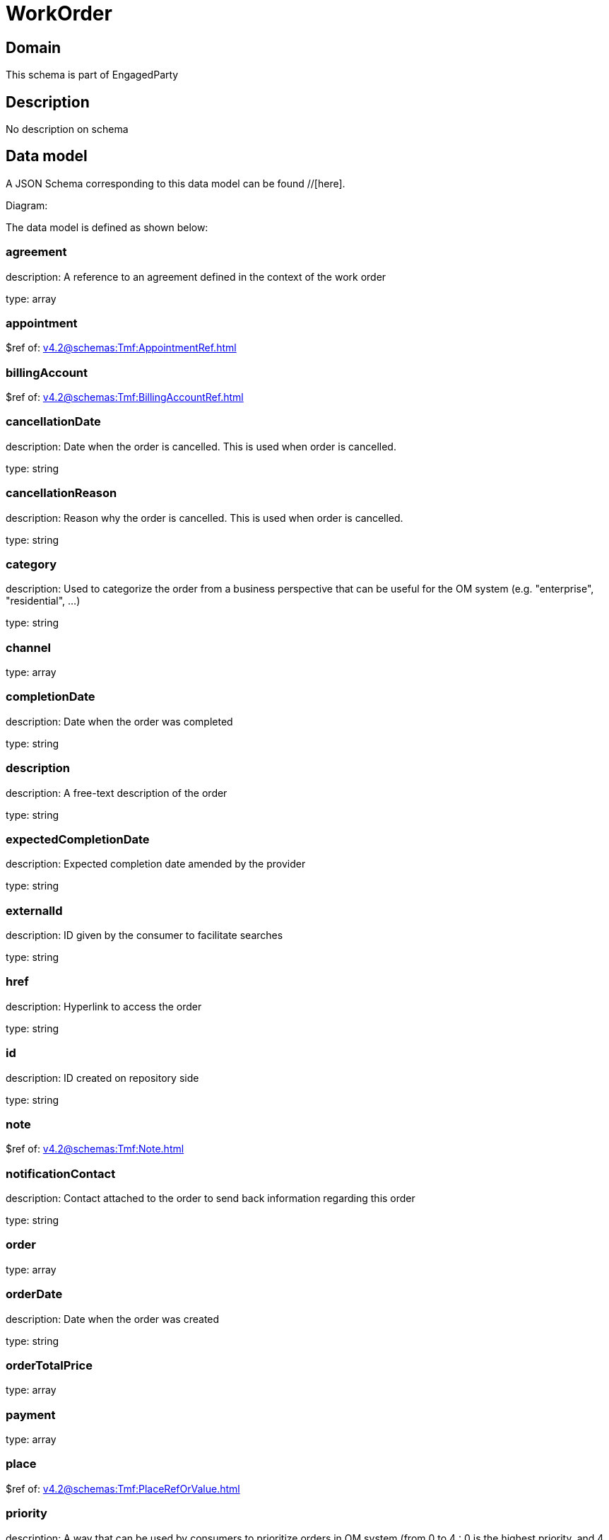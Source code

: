 = WorkOrder

[#domain]
== Domain

This schema is part of EngagedParty

[#description]
== Description
No description on schema


[#data_model]
== Data model

A JSON Schema corresponding to this data model can be found //[here].

Diagram:


The data model is defined as shown below:


=== agreement
description: A reference to an agreement defined in the context of the work order

type: array


=== appointment
$ref of: xref:v4.2@schemas:Tmf:AppointmentRef.adoc[]


=== billingAccount
$ref of: xref:v4.2@schemas:Tmf:BillingAccountRef.adoc[]


=== cancellationDate
description: Date when the order is cancelled. This is used when order is cancelled. 

type: string


=== cancellationReason
description: Reason why the order is cancelled. This is used when order is cancelled. 

type: string


=== category
description: Used to categorize the order from a business perspective that can be useful for the OM system (e.g. &quot;enterprise&quot;, &quot;residential&quot;, ...)

type: string


=== channel
type: array


=== completionDate
description: Date when the order was completed

type: string


=== description
description: A free-text description of the order

type: string


=== expectedCompletionDate
description: Expected completion date amended by the provider

type: string


=== externalId
description: ID given by the consumer to facilitate searches

type: string


=== href
description: Hyperlink to access the order

type: string


=== id
description: ID created on repository side

type: string


=== note
$ref of: xref:v4.2@schemas:Tmf:Note.adoc[]


=== notificationContact
description: Contact attached to the order to send back information regarding this order

type: string


=== order
type: array


=== orderDate
description: Date when the order was created

type: string


=== orderTotalPrice
type: array


=== payment
type: array


=== place
$ref of: xref:v4.2@schemas:Tmf:PlaceRefOrValue.adoc[]


=== priority
description: A way that can be used by consumers to prioritize orders in OM system (from 0 to 4 : 0 is the highest priority, and 4 the lowest)

type: string


=== quote
type: array


=== relatedEntity
type: array


=== relatedParty
type: array


=== requestedCompletionDate
description: Requested completion date from the requestors perspective

type: string


=== requestedStartDate
description: Order fulfillment start date wished by the requestor. This is used when, for any reason, requestor cannot allow provider to begin to operationally begin the fulfillment before a date.

type: string


=== startDate
description: Date when the order started

type: string


=== state
$ref of: xref:v4.2@schemas:Tmf:WorkOrderStateType.adoc[]


=== stateChangeDate
description: Last change date of the order state.

type: string


=== version
description: The version number allows for the tracking of multiple evolution steps during the lifecycle of the entity.
It can be correlated to the revision number related to the lifecycle management change of the entity.

type: string


=== workOrderItem
type: array


=== workOrderRelationship
type: array


[#all_of]
== All Of

This schema extends: xref:v4.2@schemas:Tmf:Entity.adoc[]
